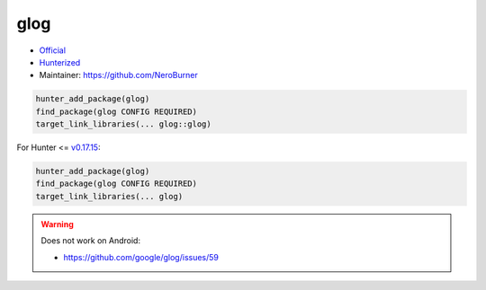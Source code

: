 .. spelling::

    glog

.. index:: logging ; glog

.. _pkg.glog:

glog
====

-  `Official <https://github.com/google/glog>`__
-  `Hunterized <https://github.com/hunter-packages/glog>`__
-  Maintainer: https://github.com/NeroBurner

.. code-block:: cmake

    hunter_add_package(glog)
    find_package(glog CONFIG REQUIRED)
    target_link_libraries(... glog::glog)

For Hunter <= `v0.17.15 <https://github.com/cpp-pm/hunter/releases/tag/v0.17.15>`__:

.. code-block:: cmake

    hunter_add_package(glog)
    find_package(glog CONFIG REQUIRED)
    target_link_libraries(... glog)

.. warning::

  Does not work on Android:

  * https://github.com/google/glog/issues/59
